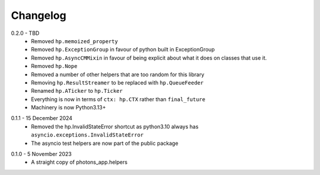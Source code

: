 .. _changelog:

Changelog
---------

.. _release-0.2.0:

0.2.0 - TBD
    * Removed ``hp.memoized_property``
    * Removed ``hp.ExceptionGroup`` in favour of python built in ExceptionGroup
    * Removed ``hp.AsyncCMMixin`` in favour of being explicit about what it does
      on classes that use it.
    * Removed ``hp.Nope``
    * Removed a number of other helpers that are too random for this library
    * Removing ``hp.ResultStreamer`` to be replaced with ``hp.QueueFeeder``
    * Renamed ``hp.ATicker`` to ``hp.Ticker``
    * Everything is now in terms of ``ctx: hp.CTX`` rather than ``final_future``
    * Machinery is now Python3.13+

.. _release-0.1.1:

0.1.1 - 15 December 2024
    * Removed the hp.InvalidStateError shortcut as python3.10 always has
      ``asyncio.exceptions.InvalidStateError``
    * The asyncio test helpers are now part of the public package

.. _release-0.1.0:

0.1.0 - 5 November 2023
    * A straight copy of photons_app.helpers
